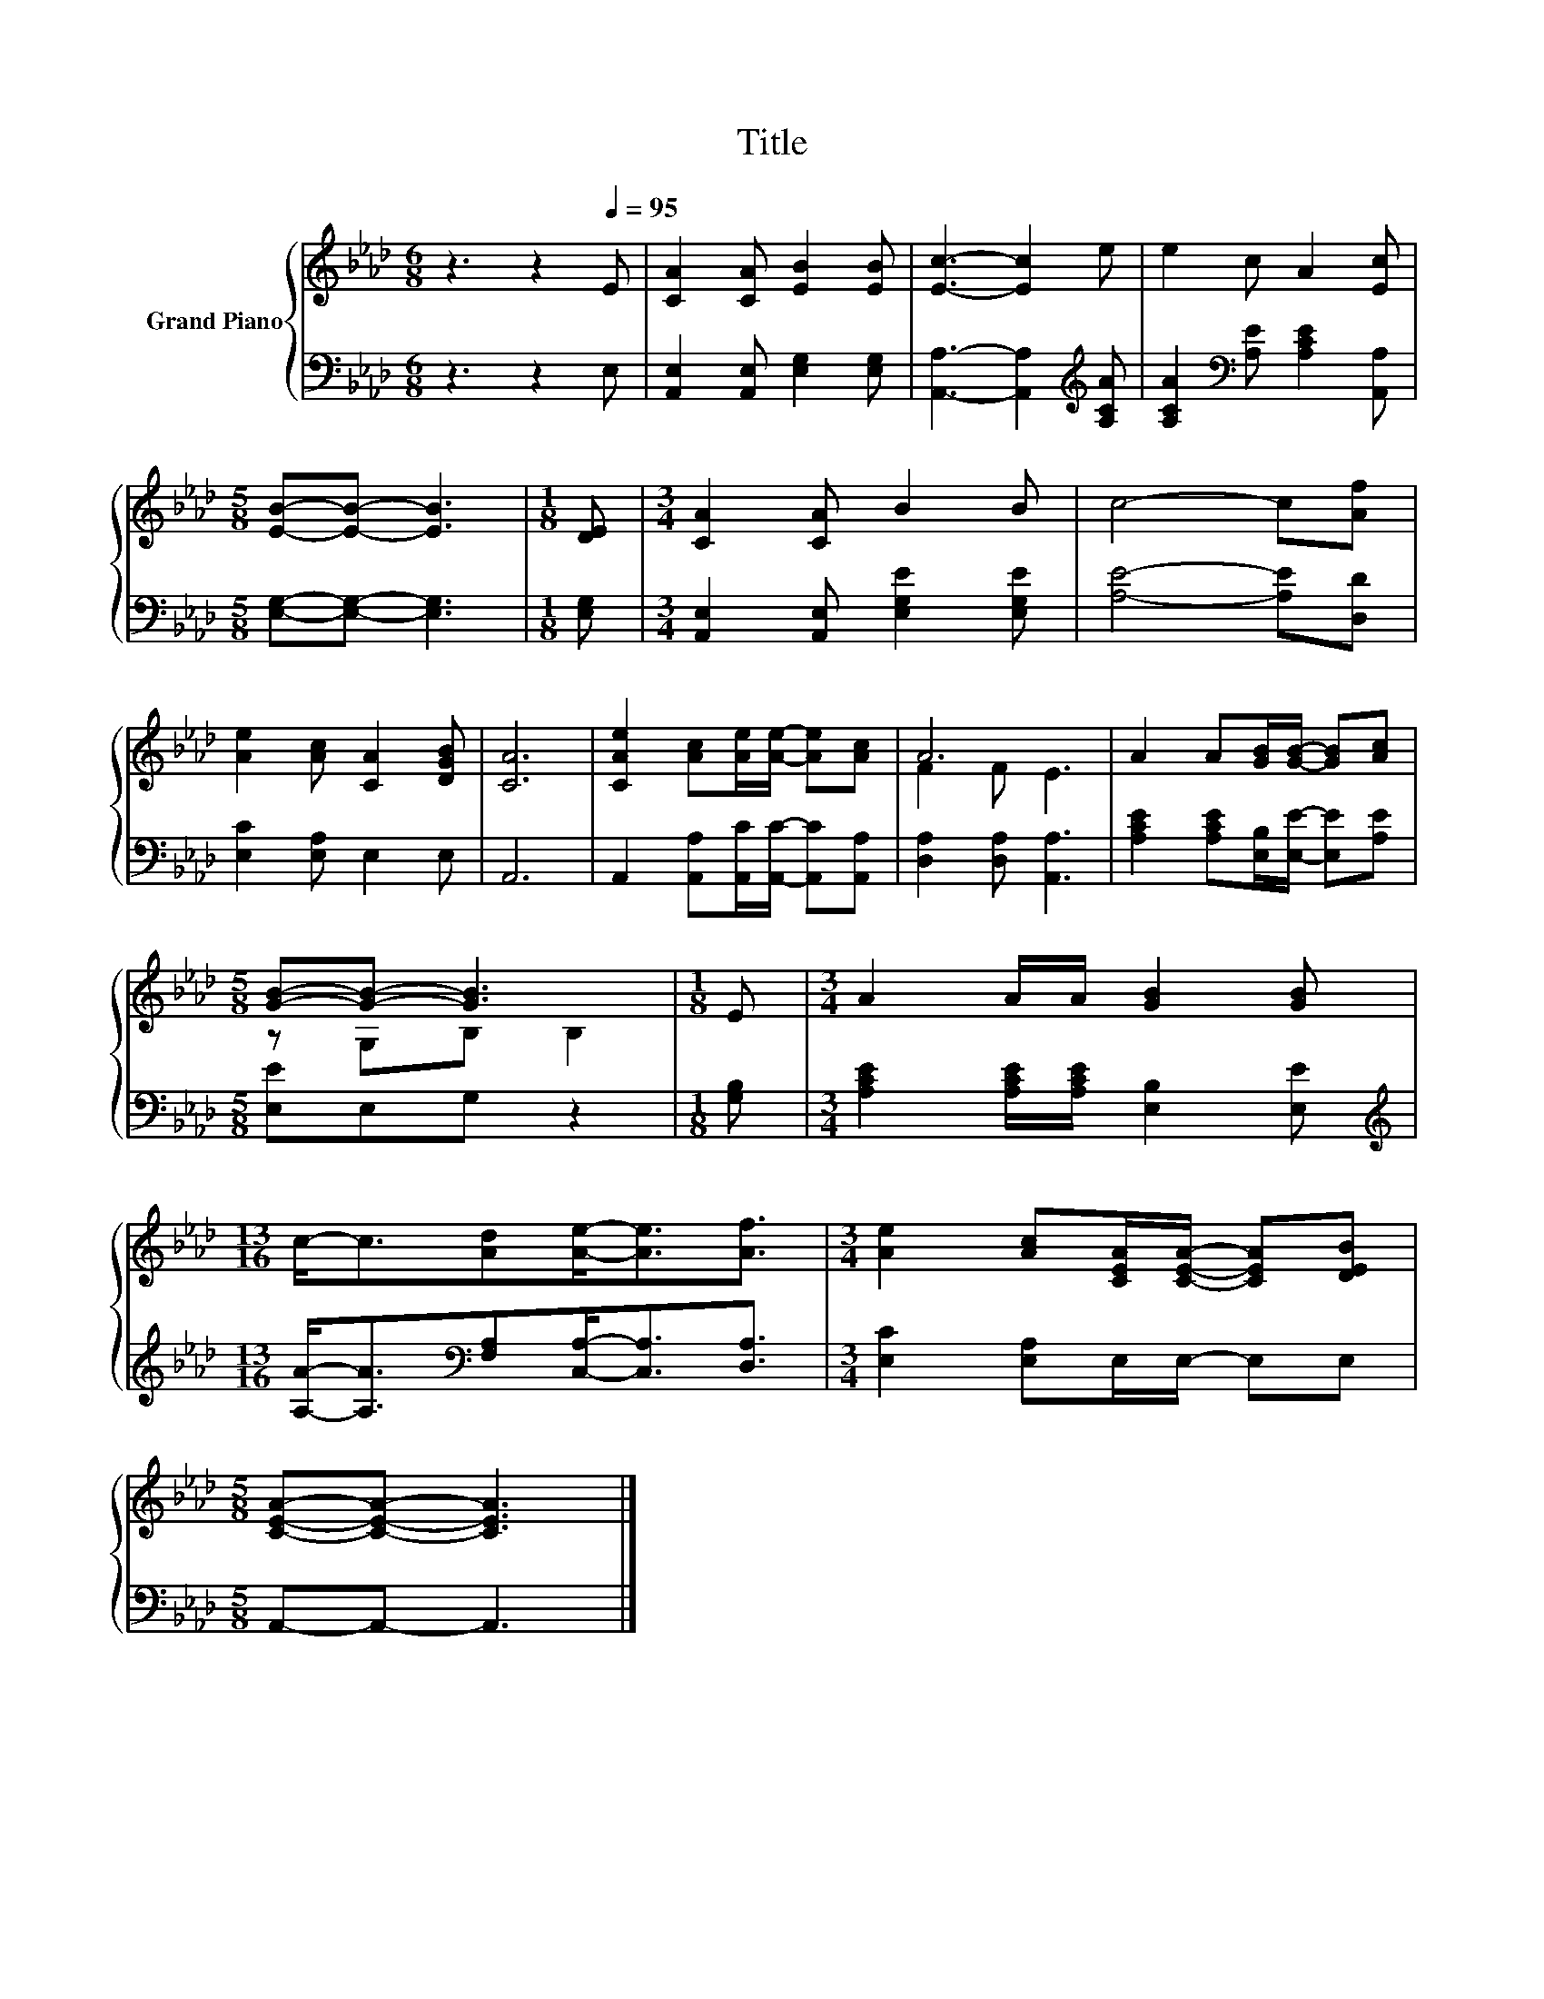 X:1
T:Title
%%score { ( 1 3 ) | 2 }
L:1/8
M:6/8
K:Ab
V:1 treble nm="Grand Piano"
V:3 treble 
V:2 bass 
V:1
 z3 z2[Q:1/4=95] E | [CA]2 [CA] [EB]2 [EB] | [Ec]3- [Ec]2 e | e2 c A2 [Ec] | %4
[M:5/8] [EB]-[EB]- [EB]3 |[M:1/8] [DE] |[M:3/4] [CA]2 [CA] B2 B | c4- c[Af] | %8
 [Ae]2 [Ac] [CA]2 [DGB] | [CA]6 | [CAe]2 [Ac][Ae]/[Ae]/- [Ae][Ac] | A6 | A2 A[GB]/[GB]/- [GB][Ac] | %13
[M:5/8] [GB]-[GB]- [GB]3 |[M:1/8] E |[M:3/4] A2 A/A/ [GB]2 [GB] | %16
[M:13/16] c-<c[Ad][Ae]-<[Ae][Af]3/2 |[M:3/4] [Ae]2 [Ac][CEA]/[CEA]/- [CEA][DEB] | %18
[M:5/8] [CEA]-[CEA]- [CEA]3 |] %19
V:2
 z3 z2 E, | [A,,E,]2 [A,,E,] [E,G,]2 [E,G,] | [A,,A,]3- [A,,A,]2[K:treble] [A,CA] | %3
 [A,CA]2[K:bass] [A,E] [A,CE]2 [A,,A,] |[M:5/8] [E,G,]-[E,G,]- [E,G,]3 |[M:1/8] [E,G,] | %6
[M:3/4] [A,,E,]2 [A,,E,] [E,G,E]2 [E,G,E] | [A,E]4- [A,E][D,D] | [E,C]2 [E,A,] E,2 E, | A,,6 | %10
 A,,2 [A,,A,][A,,C]/[A,,C]/- [A,,C][A,,A,] | [D,A,]2 [D,A,] [A,,A,]3 | %12
 [A,CE]2 [A,CE][E,B,]/[E,E]/- [E,E][A,E] |[M:5/8] [E,E]E,G, z2 |[M:1/8] [G,B,] | %15
[M:3/4] [A,CE]2 [A,CE]/[A,CE]/ [E,B,]2 [E,E] | %16
[M:13/16][K:treble] [A,A]-<[A,A][K:bass][F,A,][C,A,]-<[C,A,][D,A,]3/2 | %17
[M:3/4] [E,C]2 [E,A,]E,/E,/- E,E, |[M:5/8] A,,-A,,- A,,3 |] %19
V:3
 x6 | x6 | x6 | x6 |[M:5/8] x5 |[M:1/8] x |[M:3/4] x6 | x6 | x6 | x6 | x6 | F2 F E3 | x6 | %13
[M:5/8] z G,B, B,2 |[M:1/8] x |[M:3/4] x6 |[M:13/16] x13/2 |[M:3/4] x6 |[M:5/8] x5 |] %19

